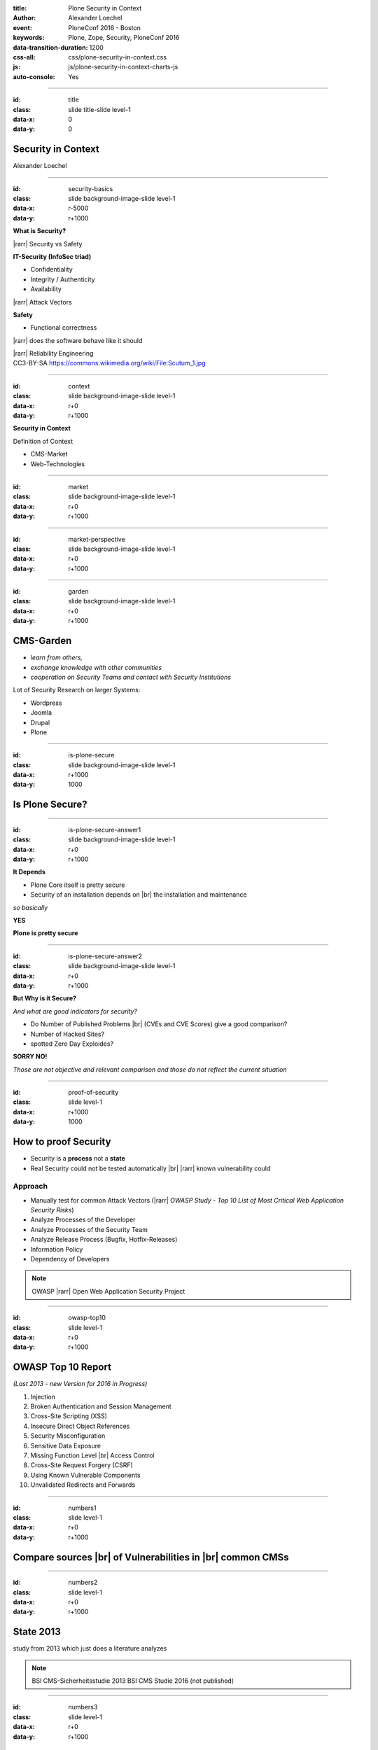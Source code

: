 :title: Plone Security in Context
:author: Alexander Loechel
:event: PloneConf 2016 - Boston
:keywords: Plone, Zope, Security, PloneConf 2016
:data-transition-duration: 1200
:css-all: css/plone-security-in-context.css
:js: js/plone-security-in-context-charts-js
:auto-console: Yes


.. role:: slide-title-line1
    :class: line1

.. role:: slide-title-line2
    :class: line2

.. role:: slide-title-line3
    :class: line3

.. |br| raw:: html

    <br/>

.. |hr| raw:: html

    <hr/>

.. |rarr| raw:: html

    &rarr;

.. role:: python(code)
   :class: highlight code python
   :language: python

.. role:: tcl(code)
   :class: highlight code tcl
   :language: tcl

----

:id: title
:class: slide title-slide level-1
:data-x: 0
:data-y: 0

.. class:: title


.. container:: centered

    .. image:: images/plone-logo.png
        :height: 200px
        :class: centered

Security in Context
===================

.. container:: centered

    Alexander Loechel

----

:id: security-basics
:class: slide background-image-slide level-1
:data-x: r-5000
:data-y: r+1000


.. container:: overlay

    **What is Security?**

    |rarr| Security vs Safety

    **IT-Security (InfoSec triad)**

    * Confidentiality
    * Integrity / Authenticity
    * Availability

    |rarr| Attack Vectors

    **Safety**

    * Functional correctness

    |rarr| does the software behave like it should

    |rarr| Reliability Engineering


.. container:: img-quote

    CC3-BY-SA https://commons.wikimedia.org/wiki/File:Scutum_1.jpg

----

:id: context
:class: slide background-image-slide level-1
:data-x: r+0
:data-y: r+1000

.. container:: overlay-b centered

    **Security in Context**

    Definition of Context

    * CMS-Market
    * Web-Technologies



----

:id: market
:class: slide background-image-slide level-1
:data-x: r+0
:data-y: r+1000



----

:id: market-perspective
:class: slide background-image-slide level-1
:data-x: r+0
:data-y: r+1000


----

:id: garden
:class: slide background-image-slide level-1
:data-x: r+0
:data-y: r+1000

CMS-Garden
==========

.. image:: images/cms-gartenfibel.png
    :height: 500px
    :class: right
    :alt: CMS-Garden Fiebel

.. container:: overlay-b

    * *learn from others,*
    * *exchange knowledge with other communities*
    * *cooperation on Security Teams and contact with Security Institutions*

    Lot of Security Research on larger Systems:

    * Wordpress
    * Joomla
    * Drupal
    * Plone

----


:id: is-plone-secure
:class: slide background-image-slide level-1
:data-x: r+1000
:data-y: 1000

Is Plone Secure?
================

----

:id: is-plone-secure-answer1
:class: slide background-image-slide level-1
:data-x: r+0
:data-y: r+1000

.. container:: overlay centered

    **It Depends**

    * Plone Core itself is pretty secure
    * Security of an installation depends on |br| the installation and maintenance


    *so basically*

    **YES**

    **Plone is pretty secure**


----


:id: is-plone-secure-answer2
:class: slide background-image-slide level-1
:data-x: r+0
:data-y: r+1000


.. container:: overlay centered

    **But Why is it Secure?**

    *And what are good indicators for security?*

    * Do Number of Published Problems |br| (CVEs and CVE Scores) give a good comparison?
    * Number of Hacked Sites?
    * spotted Zero Day Exploides?

    **SORRY NO!**

    *Those are not objective and relevant comparison and those do not reflect the current situation*

----

:id: proof-of-security
:class: slide level-1
:data-x: r+1000
:data-y: 1000

How to proof Security
=====================

* Security is a **process** not a **state**
* Real Security could not be tested automatically |br| |rarr| known vulnerability could

.. image:: images/OWASP-Logo.jpg
    :width: 300px
    :class: right
    :alt: Open Web Application Security Project

Approach
--------

* Manually test for common Attack Vectors (|rarr| *OWASP Study - Top 10 List of Most Critical Web Application Security Risks*)
* Analyze Processes of the Developer
* Analyze Processes of the Security Team
* Analyze Release Process (Bugfix, Hotfix-Releases)
* Information Policy
* Dependency of Developers

.. note::

    OWASP |rarr| Open Web Application Security Project

----

:id: owasp-top10
:class: slide level-1
:data-x: r+0
:data-y: r+1000

OWASP Top 10 Report
===================

*(Last 2013 - new Version for 2016 in Progress)*


.. image:: images/OWASP-report.png
    :width: 280px
    :class: right
    :alt: OWASP Report - Top 10 from 2013

#. Injection
#. Broken Authentication and Session Management
#. Cross-Site Scripting (XSS)
#. Insecure Direct Object References
#. Security Misconfiguration
#. Sensitive Data Exposure
#. Missing Function Level |br| Access Control
#. Cross-Site Request Forgery (CSRF)
#. Using Known Vulnerable Components
#. Unvalidated Redirects and Forwards

----

:id: numbers1
:class: slide level-1
:data-x: r+0
:data-y: r+1000

Compare sources |br| of Vulnerabilities in |br| common CMSs
===========================================================


.. image:: images/CMS_Darstellung_Durchschnittswerte.jpg
    :width: 700px
    :class: centered
    :alt: BSI CMS Security Study 2013 - sources of vulnerabilities



----

:id: numbers2
:class: slide level-1
:data-x: r+0
:data-y: r+1000

State 2013
==========


.. container:: results2013_chart

    .. raw:: html

        &nbsp;


.. container:: results2013_chart2

    .. raw:: html

        &nbsp;

.. image:: images/study_cover.png
    :width: 300px
    :class: right
    :alt: BSI CMS Security Study 2013


.. container:: info

    study from 2013 which just does a literature analyzes

.. note::

    BSI CMS-Sicherheitsstudie 2013
    BSI CMS Studie 2016 (not published)


----

:id: numbers3
:class: slide level-1
:data-x: r+0
:data-y: r+1000

State 2016
==========


.. image:: images/study_cover2016.png
    :width: 300px
    :class: left
    :alt: BSI CMS Security Study 2016

.. container:: rotated-warning

    unpublished

.. container:: results2016_chart

    .. raw:: html

        &nbsp;


.. container:: info

    A new study with detailed penetration tests



.. note::

    BSI CMS-Sicherheitsstudie 2013
    BSI CMS Studie 2016 (not published)


----

:id: comparison-question
:class: slide level-1
:data-x: r+1000
:data-y: 1000

So Plone is more secure |br| in comparison to?
----------------------------------------------

* Wordpress
* Joomla
* Drupal
* Typo3
* ...



----

:id: comparison-answer
:class: slide background-image-slide level-1
:data-x: r+0
:data-y: r+1000


.. container:: overlay centered

    **YES & NO**

    *NO*

    * The other CMS's itself are also **secure**
    * Security is a process and depends on the setup and maintenance

    *YES*

    * CMS itself are normally not enough |br| |rarr| *Plugins* |rarr| source of most vulnerabilities
    * Empirical Result |rarr| we do see a lot of hacked WordPress, Joomla, Drupal, Typo3 instances around

    **But why Plone seems**
    **to be more Secure?**

----

:id: reasons1
:class: slide level-1
:data-x: r+0
:data-y: r+1000

Reasons Why Plone is more Secure
================================

* Different Focus

  * Plone strenghs are Intranets
  * Plone is not only a CMS it is actually a Portal Engine

* Python |rarr| Zen of Python
* System Design |br| |rarr| RestrictedPython, AccessControl, ... |br| |rarr| Security and Permisson Checks
* No SQL Database |rarr| no SQL injection possible
* Best of Breed Approach |br| |rarr| DRY-Princip or why should we build all tools ourself
* Code / Addon Skeletons / Templates (ZopeSkel, mr.bob)


----

:id: reasons2
:class: slide level-1
:data-x: r+0
:data-y: r+1000

Additional Reasons |br| why Plone is more Secure |br| for most users
====================================================================

* Zope/Plone is very complex |rarr| *Security by obscurity*
* Zope/Plone has not a large *market share* |br| |rarr| not interesting for bot networks
* Zope/Plone is used by several high value targets |br|
  |rarr| Normally those will get attacked first |br|
  |rarr| attacks against them might not get published.
* Zope/Plone users are normally more aware of security concepts and web technologies



----

:id: complex-systems
:class: slide background-image-slide level-1
:data-x: r+1000
:data-y: 1000

.

    A complex system that works is invariably found to have envolved from a simple system that worked.
    A complex system designed from scratch never works and cannot be patched up to make it work.
    You have to start over with a working simple system.

    -- Jon Gall


.. container:: img-quote

    CC3-BY-SA https://en.wikipedia.org/wiki/File:Tokyo_by_night_2011.jpg



----

:id: back2basics
:class: slide level-1
:data-x: r+0
:data-y: r+1000

Back to the Basics
==================

Safety
------

*The system behaves like it should*

IT-Security (InfoSec triad)
---------------------------

* Confidentiality
* Integrity / Authenticity
* Availability



----

:id: safety
:class: slide background-image-slide level-1
:data-x: r+1000
:data-y: 1000

.. container:: img-quote

    CC2-BY-SA - Blue Coat Photos - https://www.flickr.com/photos/111692634@N04/11406986464/in/photostream/

----

:id: zen
:class: slide background-image-slide level-1
:data-x: r+0
:data-y: r+1000

.. container:: overlay centered


    **The Zen of Python**

    .. code::

        >>> import this
        The Zen of Python, by Tim Peters

        Beautiful is better than ugly.
        Explicit is better than implicit.
        Simple is better than complex.
        Complex is better than complicated.
        Flat is better than nested.
        Sparse is better than dense.
        Readability counts.
        Special cases aren't special enough to break the rules.
        ...

.. note::

    * Understanding of the Code
    * Maintainability
    * Reduction to the minimum |rarr| Donald Knuth - Preamture Optimazation is the root of all evel

----

:id: test
:class: slide background-image-slide level-1
:data-x: r+0
:data-y: r+1000

.. container:: overlay centered

    **Code Conventions and Test Coverage**


    * Enforcement of Code Conventions in the Core

    * Enforcement of Tests (Unit and Functional Test) for Core


    |rarr| The Plone Community ensures functional correctness

    **Tools**

    * plone.recipe.codeanalysis
    * mr.docs

----

:id: skeletons
:class: slide background-image-slide level-1
:data-x: r+0
:data-y: r+1000

.. container:: overlay centered

    **Skeletons and Code Generators**

    * mr.bob
    * ZopeSkel / Paster / Templer (old way)



----

:id: owasp-answer
:class: slide background-image-slide level-1
:data-x: r+1500
:data-y: 1000


----

:id: security-track
:class: slide background-image-slide level-1
:data-x: r+1000
:data-y: 1000

----

:id: it-security
:class: slide background-image-slide level-1
:data-x: r-500
:data-y: 2000


.. container:: overlay centered

    **IT-Security**
    *(InfoSec triad)*

    * Confidentiality
    * Integrity / Authenticity
    * Availability

.. container:: img-quote

    CC3-BY-SA https://en.wikipedia.org/wiki/File:CIAJMK1209.png


----

:id: Confidentiality
:class: slide background-image-slide level-1
:data-x: r-1000
:data-y: 3000


----


:id: workflows-permissions
:class: slide background-image-slide level-1
:data-x: r+0
:data-y: r+1000

.. container:: overlay

    **Permissions & Workflow**

    * Roles

    * Permissions

    * Guards

    |rarr| but standard model is not enough for high confidential content - admins could see everything

    |rarr| but also Custom Workflows could hide content from higher roles like managers

----

:id: Integrity
:class: slide background-image-slide level-1
:data-x: r+1000
:data-y: 3000

Integrity / Authenticity
========================

----

:id: RestrictedPython
:class: slide background-image-slide level-1
:data-x: r+0
:data-y: r+1000

.. container:: overlay

    **RestrictedPython & AccessControl**

    all attributes and objects has guarded methods for read and write

    |rarr| permission to read and write objects and attributes

    |rarr| automatically on all objects and the catalog

    **History**

    All Changes are recorded, you can inspect who did what


----

:id: setup
:class: slide background-image-slide level-1
:data-x: r+0
:data-y: r+1000

.. container:: overlay centered

    **Setup and Plone Deployment**

    * zc.buildout with plone_buildout & plone_deamon users

    * Disallow to change Application by itself

    * Separates application and data

    *The Problem of PHP*

    * PHP did not have an Application server
    * PHP suffer the "Von Neumann architecture" (code and date share same memory)
      |rarr| Data or Code could modify the system on the fly

    * PHP Addons is a large problem
      |rarr| matter of trust and tests

.. container:: img-quote

    CC3-BY-SA https://commons.wikimedia.org/wiki/File:Wikimedia_Foundation_Servers-8055_19.jpg


----

:id: sanitized-input
:class: slide background-image-slide level-1
:data-x: r+0
:data-y: r+1000

.. container:: overlay-b centered

    **Sanitized Input**

    * Cleanup HTML Markup (RichText Fields) |rarr| Filter

    * Escape HTML Entities in other fields (Attention: 'structure' in templates)

    **CSRF-Protection**

----

:id: Availiablity
:class: slide level-1
:data-x: r+1000
:data-y: 3000

Availiablity
============


.. image:: images/24-7-avaliability.jpg
    :width: 600px
    :class: centered
    :alt: 24/7 Avaliability



----

:id: scaling
:class: slide background-image-slide level-1
:data-x: r+0
:data-y: r+1000


.. container:: overlay-b centered

    **Infinite Scaling**

    .. image:: images/cluster.png
        :height: 500px
        :class: centered
        :alt: Cluster

.. container:: img-quote

    CC4-BY docs.plone.org

----

:id: no-downtime
:class: slide background-image-slide level-1
:data-x: r+0
:data-y: r+1000


.. container:: overlay-b centered

    **Always Up - High Avaliablity**

    * Upgraded with no downtime
    * Infrastructure changes
    * Automatic Failover
    * Different Handlers for specific "users" (eg. robots)


.. container:: img-quote

    CC-BY-SA https://www.flickr.com/photos/61604830@N00/3888972875


----

:id: caching
:class: slide background-image-slide level-1
:data-x: r+0
:data-y: r+1000

.. container:: overlay centered

    **Caching Tricks**

    * Short Time Caching
    * Grace / Stale Fallback
    * Split View Caching

        Web users’ tolerable waiting time and the tolerable waiting time for information retrieval is approximately 2 seconds

        -- Fiona Fui-Hoon Nah - College of Business Administration - University of Nebraska-Lincoln



.. container:: img-quote

    Bundesarchiv, B 145 Bild-F079012-0030 / CC-BY-SA 3.0

----

:id: banning
:class: slide background-image-slide level-1
:data-x: r+0
:data-y: r+1000


.. container:: overlay centered

    **Active Bans**

    *Misbehaving Clients get automatically banned*

    |rarr| **Fail2Ban**

----

:id: work-security-teams
:class: slide background-image-slide level-1
:data-x: r+1000
:data-y: 1000


.. container:: overlay-b centered

    **Work of a Security Team**

    *de meeste mensen zwijgen, een enkeling stelt een daad*
    *Most people stay silence, only a few act*


----

:id: other-security-teams-better
:class: slide background-image-slide level-1
:data-x: r+0
:data-y: r+1000

.. container:: overlay centered

    **What do other Security Teams do better?**


    * More Secure Communication Channels (S/MIME / GPG-Keys for Communication are published)
    * More Usage of Issue Tracker for Communications
    * More communication with Hoster of the CMS (Joomla)
    * *Phone Home Function*

      * Auto-Update
      * Info in Control-Panels

    * CSV Reports

    Other Community might have a larger Community

    |rarr| active Review and Inspection of CMS-Core Modules

----

:id: joomla-security-teams-better
:class: slide background-image-slide level-1
:data-x: r+0
:data-y: r+1000

.. container:: overlay centered

    **What do other Security Teams do better?**

    **Good Example Joomla! Community**

    * More communication with Hoster of the CMS
    * Better Information on Project Home Page

      * https://developer.joomla.org/security-centre.html
      * https://docs.joomla.org/Security
      * https://extensions.joomla.org/category/access-a-security/site-security

----

:id: other-security-teams-worse
:class: slide background-image-slide level-1
:data-x: r+0
:data-y: r+1000

.. container:: overlay centered

    **What Do other Security Teams do worse?**

    .. image:: images/SA-CORE-2014-005.png
        :width: 200px
        :class: right
        :alt:

    * Security Team is attached to one large provider and supply patches to customers before official release
    * Only Bugfix-Releases no Hotfixes
    * No Security Information Available
    * No Security Process on Add-Ons - Communication Process


----

:id: recomendations
:class: slide background-image-slide level-1
:data-x: r+1000
:data-y: 1000



----

:id: asis
:class: slide background-image-slide level-1
:data-x: r+0
:data-y: r+1000

.. container:: overlay-b centered

    *never use a system "as is"*

----

:id: min
:class: slide background-image-slide level-1
:data-x: r+0
:data-y: r+1000

.. container:: overlay-b centered

    *every system should get at least 15 minutes of care per day*


----

:id: survey
:class: slide background-image-slide level-1
:data-x: 0
:data-y: 10000


----

:id: overview
:data-x: 0
:data-y: 3500
:data-scale: 10


.. raw:: html

    <script type="text/javascript" defer>

        function results2013 () {
            $('.results2013-chart').highcharts({
                chart: {
                    type: 'column',
                    plotBackgroundColor: null,
                    plotBorderWidth: null,
                    plotShadow: false ,
                    shadow : false,
                    height: 550,
                    width: 400,
                    style: {
                        fontSize: '20px',
                    }
                },
                title: {
                    text: 'BSI - CMS Security Study 2013 - Security Vulnerabilities per CMS',
                    style: {
                        color: '#000',
                        fontSize: '20px'
                    },
                },
                credits: {
                    enabled: false,
                    text: "Source: metagenerator.info",
                    href: "http://www.metagenerator.info/top-50.html",
                    style: {
                        fontSize: '24px',
                    }
                },
                xAxis: {
                    categories: ['Drupal', 'Plone', 'WordPress', 'Joomla!','Typo3'],
                    style: {
                        fontSize: '40px',
                    },
                },
                yAxis: {
                    min: 0,
                    max: 80,
                    title: {
                        text: ''
                    }
                },
                legend: {
                    enabled: false
                },
                series: [{
                    type: 'column',
                    data: [24, 10, 46, 51, 57 ],
                    stack: 'abs'
                }]
            });
            $('.results2013-chart2').highcharts({
                chart: {
                    type: 'column',
                    plotBackgroundColor: 'rgba(255, 255, 255, 0.1)',
                    backgroundColor: 'rgba(255, 255, 255, 0)',
                    plotBorderWidth: null,
                    plotShadow: false ,
                    shadow : false,
                    height: 200,
                    width: 260,
                    style: {
                        fontSize: '20px',
                    }
                },
                title: {
                    text: "core vs add'on vunrabilities",
                    style: {
                        color: '#000',//#3E576F',
                        fontSize: '20px'
                    },
                },
                credits: {
                    enabled: false,
                    text: "Source: metagenerator.info",
                    href: "http://www.metagenerator.info/top-50.html",
                    style: {
                        fontSize: '24px',
                    }
                },
                xAxis: {
                    categories: ['Drupal', 'Plone', 'WordPress', 'Joomla!','Typo3'],
                    style: {
                        fontSize: '40px',
                    },
                },
                yAxis: {
                    min: 0,
                    max: 100,
                    title: {
                        text: ''
                    }
                },
                legend: {
                    enabled: false
                },
                plotOptions: {
                    column: {
                        stacking: 'percent'
                    }
                },
                series: [ {
                    type: 'column',
                    data: [95.83,  30, 80.12, 86.63,  86.25],
                    color: '#008800'
                },{
                    type: 'column',
                    data: [4.17, 70, 19.88, 13.37, 13.75 ],
                    color: '#990000'
                }]
            });
        };
        function results2016 () {
            $('.results2016-chart').highcharts({

                chart: {
                    type: 'column',
                    plotBackgroundColor: null,
                    plotBorderWidth: null,
                    plotShadow: false ,
                    shadow : false,
                    height: 500,
                    width: 470,
                    style: {
                        fontSize: '20px',
                    }
                },

                title: {
                    text: 'BSI - CMS Security Study 2016',
                    style: {
                        color: '#000',//#3E576F',
                        fontSize: '20px'
                    },
                },

                credits: {
                    enabled: false,
                    text: "Source: metagenerator.info",
                    href: "http://www.metagenerator.info/top-50.html",
                    style: {
                        fontSize: '24px',
                    }
                },

                legend: {
                    itemStyle: {
                        color: '#000',//#3E576F',
                        fontSize: '16px',
                        fontWeight: 'normal'
                    },
                },

                xAxis: {
                    style: {
                        color: '#000',//#3E576F',
                        fontSize: '20px'
                    },
                    labels: {
                        style: {
                            color: '#000',//#3E576F',
                            fontSize: '20px'
                        },
                    },
                    categories: ['WordPress', 'Joomla!', 'Typo3', 'Plone', 'Liferay'],
                    title: {
                        text: 'Core / Plugins / System Hardening'
                    }
                },

                yAxis: {
                    allowDecimals: false,
                    min: 0,
                    max: 30,
                    title: {
                        text: 'Vulnerabilities'
                    }
                },

                tooltip: {
                    formatter: function () {
                        return '<b>' + this.x + '</b><br/>' +
                            this.series.name + ': ' + this.y + '<br/>' +
                            'Total: ' + this.point.stackTotal;
                    }
                },

                plotOptions: {
                    column: {
                        stacking: 'normal'
                    }
                },

                series: [{
                    name: 'core high',
                    data: [0, 0, 1, 1, 2],
                    stack: 'core',
                    color: '#FF0000',
                    showInLegend: false
                }, {
                    name: 'core medium',
                    data: [3, 3, 7, 14, 8],
                    stack: 'core',
                    color: '#FFFF00',
                    showInLegend: false
                }, {
                    name: 'core low',
                    data: [11, 2, 6, 14, 7],
                    stack: 'core',
                    color: '#00FF00',
                    showInLegend: false
                }, {
                    name: 'very high',
                    data: [0, 0, 1, 0, 0],
                    stack: 'plugins',
                    color: '#CC0000'
                }, {
                    name: 'high',
                    data: [5, 5, 1, 0, 2],
                    stack: 'plugins',
                    color: '#FF0000'
                }, {
                    name: 'medium',
                    data: [6, 5, 6, 1, 2],
                    stack: 'plugins',
                    color: '#FFFF00'
                }, {
                    name: 'low',
                    data: [8, 4, 3, 0, 1],
                    stack: 'plugins',
                    color: '#00FF00',
                    showInLegend: true
                }, {
                    name: 'hardening medium',
                    data: [1, 0, 1, 0, 1],
                    stack: 'hardening',
                    color: '#FFFF00',
                    showInLegend: false
                }, {
                    name: 'hardening low',
                    data: [0, 0, 8, 0, 4],
                    stack: 'hardening',
                    color: '#00FF00',
                    showInLegend: false
                },
                ]
            });
        };
        $(document).ready( function(){
            results2013();
            results2016();
        });
    </script>